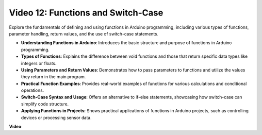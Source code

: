 Video 12: Functions and Switch-Case
==========================================

Explore the fundamentals of defining and using functions in Arduino programming, including various types of functions, parameter handling, return values, and the use of switch-case statements.

* **Understanding Functions in Arduino**: Introduces the basic structure and purpose of functions in Arduino programming.
* **Types of Functions**: Explains the difference between void functions and those that return specific data types like integers or floats.
* **Using Parameters and Return Values**: Demonstrates how to pass parameters to functions and utilize the values they return in the main program.
* **Practical Function Examples**: Provides real-world examples of functions for various calculations and conditional operations.
* **Switch-Case Syntax and Usage**: Offers an alternative to if-else statements, showcasing how switch-case can simplify code structure.
* **Applying Functions in Projects**: Shows practical applications of functions in Arduino projects, such as controlling devices or processing sensor data.

**Video**

.. raw:: html

    <iframe width="600" height="400" src="https://www.youtube.com/embed/JLF7FQeVlkY?si=E3rRkFU_1NGRBjTS" title="YouTube video player" frameborder="0" allow="accelerometer; autoplay; clipboard-write; encrypted-media; gyroscope; picture-in-picture; web-share" allowfullscreen></iframe>

    <br/><br/>
